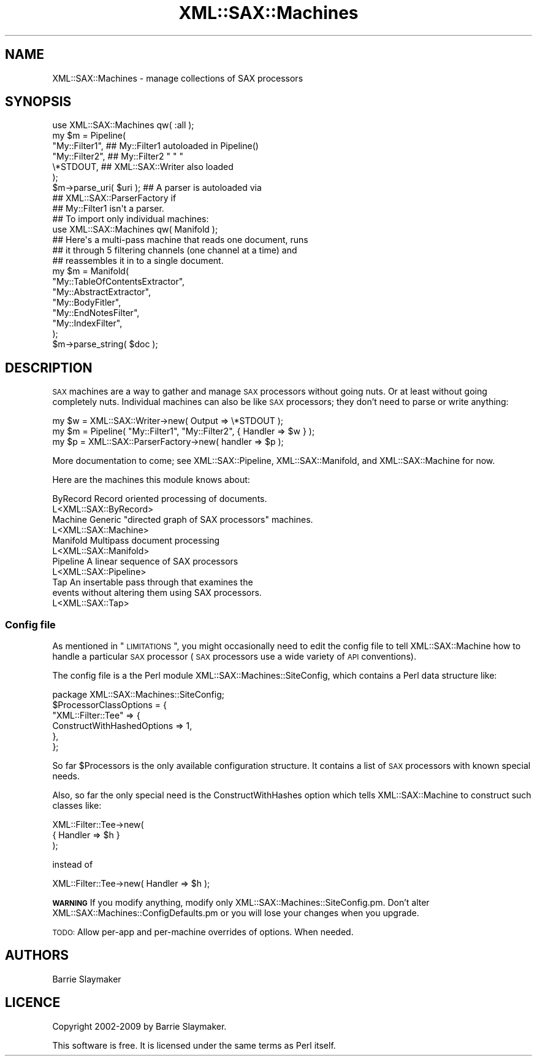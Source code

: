 .\" Automatically generated by Pod::Man 2.23 (Pod::Simple 3.14)
.\"
.\" Standard preamble:
.\" ========================================================================
.de Sp \" Vertical space (when we can't use .PP)
.if t .sp .5v
.if n .sp
..
.de Vb \" Begin verbatim text
.ft CW
.nf
.ne \\$1
..
.de Ve \" End verbatim text
.ft R
.fi
..
.\" Set up some character translations and predefined strings.  \*(-- will
.\" give an unbreakable dash, \*(PI will give pi, \*(L" will give a left
.\" double quote, and \*(R" will give a right double quote.  \*(C+ will
.\" give a nicer C++.  Capital omega is used to do unbreakable dashes and
.\" therefore won't be available.  \*(C` and \*(C' expand to `' in nroff,
.\" nothing in troff, for use with C<>.
.tr \(*W-
.ds C+ C\v'-.1v'\h'-1p'\s-2+\h'-1p'+\s0\v'.1v'\h'-1p'
.ie n \{\
.    ds -- \(*W-
.    ds PI pi
.    if (\n(.H=4u)&(1m=24u) .ds -- \(*W\h'-12u'\(*W\h'-12u'-\" diablo 10 pitch
.    if (\n(.H=4u)&(1m=20u) .ds -- \(*W\h'-12u'\(*W\h'-8u'-\"  diablo 12 pitch
.    ds L" ""
.    ds R" ""
.    ds C` ""
.    ds C' ""
'br\}
.el\{\
.    ds -- \|\(em\|
.    ds PI \(*p
.    ds L" ``
.    ds R" ''
'br\}
.\"
.\" Escape single quotes in literal strings from groff's Unicode transform.
.ie \n(.g .ds Aq \(aq
.el       .ds Aq '
.\"
.\" If the F register is turned on, we'll generate index entries on stderr for
.\" titles (.TH), headers (.SH), subsections (.SS), items (.Ip), and index
.\" entries marked with X<> in POD.  Of course, you'll have to process the
.\" output yourself in some meaningful fashion.
.ie \nF \{\
.    de IX
.    tm Index:\\$1\t\\n%\t"\\$2"
..
.    nr % 0
.    rr F
.\}
.el \{\
.    de IX
..
.\}
.\"
.\" Accent mark definitions (@(#)ms.acc 1.5 88/02/08 SMI; from UCB 4.2).
.\" Fear.  Run.  Save yourself.  No user-serviceable parts.
.    \" fudge factors for nroff and troff
.if n \{\
.    ds #H 0
.    ds #V .8m
.    ds #F .3m
.    ds #[ \f1
.    ds #] \fP
.\}
.if t \{\
.    ds #H ((1u-(\\\\n(.fu%2u))*.13m)
.    ds #V .6m
.    ds #F 0
.    ds #[ \&
.    ds #] \&
.\}
.    \" simple accents for nroff and troff
.if n \{\
.    ds ' \&
.    ds ` \&
.    ds ^ \&
.    ds , \&
.    ds ~ ~
.    ds /
.\}
.if t \{\
.    ds ' \\k:\h'-(\\n(.wu*8/10-\*(#H)'\'\h"|\\n:u"
.    ds ` \\k:\h'-(\\n(.wu*8/10-\*(#H)'\`\h'|\\n:u'
.    ds ^ \\k:\h'-(\\n(.wu*10/11-\*(#H)'^\h'|\\n:u'
.    ds , \\k:\h'-(\\n(.wu*8/10)',\h'|\\n:u'
.    ds ~ \\k:\h'-(\\n(.wu-\*(#H-.1m)'~\h'|\\n:u'
.    ds / \\k:\h'-(\\n(.wu*8/10-\*(#H)'\z\(sl\h'|\\n:u'
.\}
.    \" troff and (daisy-wheel) nroff accents
.ds : \\k:\h'-(\\n(.wu*8/10-\*(#H+.1m+\*(#F)'\v'-\*(#V'\z.\h'.2m+\*(#F'.\h'|\\n:u'\v'\*(#V'
.ds 8 \h'\*(#H'\(*b\h'-\*(#H'
.ds o \\k:\h'-(\\n(.wu+\w'\(de'u-\*(#H)/2u'\v'-.3n'\*(#[\z\(de\v'.3n'\h'|\\n:u'\*(#]
.ds d- \h'\*(#H'\(pd\h'-\w'~'u'\v'-.25m'\f2\(hy\fP\v'.25m'\h'-\*(#H'
.ds D- D\\k:\h'-\w'D'u'\v'-.11m'\z\(hy\v'.11m'\h'|\\n:u'
.ds th \*(#[\v'.3m'\s+1I\s-1\v'-.3m'\h'-(\w'I'u*2/3)'\s-1o\s+1\*(#]
.ds Th \*(#[\s+2I\s-2\h'-\w'I'u*3/5'\v'-.3m'o\v'.3m'\*(#]
.ds ae a\h'-(\w'a'u*4/10)'e
.ds Ae A\h'-(\w'A'u*4/10)'E
.    \" corrections for vroff
.if v .ds ~ \\k:\h'-(\\n(.wu*9/10-\*(#H)'\s-2\u~\d\s+2\h'|\\n:u'
.if v .ds ^ \\k:\h'-(\\n(.wu*10/11-\*(#H)'\v'-.4m'^\v'.4m'\h'|\\n:u'
.    \" for low resolution devices (crt and lpr)
.if \n(.H>23 .if \n(.V>19 \
\{\
.    ds : e
.    ds 8 ss
.    ds o a
.    ds d- d\h'-1'\(ga
.    ds D- D\h'-1'\(hy
.    ds th \o'bp'
.    ds Th \o'LP'
.    ds ae ae
.    ds Ae AE
.\}
.rm #[ #] #H #V #F C
.\" ========================================================================
.\"
.IX Title "XML::SAX::Machines 3"
.TH XML::SAX::Machines 3 "2009-06-11" "perl v5.12.3" "User Contributed Perl Documentation"
.\" For nroff, turn off justification.  Always turn off hyphenation; it makes
.\" way too many mistakes in technical documents.
.if n .ad l
.nh
.SH "NAME"
.Vb 1
\&    XML::SAX::Machines \- manage collections of SAX processors
.Ve
.SH "SYNOPSIS"
.IX Header "SYNOPSIS"
.Vb 1
\&    use XML::SAX::Machines qw( :all );
\&
\&    my $m = Pipeline(
\&        "My::Filter1",   ## My::Filter1 autoloaded in Pipeline()
\&        "My::Filter2",   ## My::Filter2     "       "      "
\&        \e*STDOUT,        ## XML::SAX::Writer also loaded
\&    );
\&
\&    $m\->parse_uri( $uri ); ## A parser is autoloaded via
\&                           ## XML::SAX::ParserFactory if
\&                           ## My::Filter1 isn\*(Aqt a parser.
\&
\&    ## To import only individual machines:
\&    use XML::SAX::Machines qw( Manifold );
\&
\&    ## Here\*(Aqs a multi\-pass machine that reads one document, runs
\&    ## it through 5 filtering channels (one channel at a time) and
\&    ## reassembles it in to a single document.
\&    my $m = Manifold(
\&        "My::TableOfContentsExtractor",
\&        "My::AbstractExtractor",
\&        "My::BodyFitler",
\&        "My::EndNotesFilter",
\&        "My::IndexFilter",
\&    );
\&
\&    $m\->parse_string( $doc );
.Ve
.SH "DESCRIPTION"
.IX Header "DESCRIPTION"
\&\s-1SAX\s0 machines are a way to gather and manage \s-1SAX\s0 processors without going
nuts.  Or at least without going completely nuts.  Individual machines
can also be like \s-1SAX\s0 processors; they don't need to parse or write
anything:
.PP
.Vb 3
\&   my $w = XML::SAX::Writer\->new( Output => \e*STDOUT );
\&   my $m = Pipeline( "My::Filter1", "My::Filter2", { Handler => $w } );
\&   my $p = XML::SAX::ParserFactory\->new( handler => $p );
.Ve
.PP
More documentation to come; see XML::SAX::Pipeline,
XML::SAX::Manifold, and XML::SAX::Machine for now.
.PP
Here are the machines this module knows about:
.PP
.Vb 2
\&    ByRecord  Record oriented processing of documents.
\&              L<XML::SAX::ByRecord>
\&
\&    Machine   Generic "directed graph of SAX processors" machines.
\&              L<XML::SAX::Machine>
\&
\&    Manifold  Multipass document processing
\&              L<XML::SAX::Manifold>
\&
\&    Pipeline  A linear sequence of SAX processors
\&              L<XML::SAX::Pipeline>
\&
\&    Tap       An insertable pass through that examines the
\&              events without altering them using SAX processors.
\&              L<XML::SAX::Tap>
.Ve
.SS "Config file"
.IX Subsection "Config file"
As mentioned in \*(L"\s-1LIMITATIONS\s0\*(R", you might occasionally need to edit the config
file to tell XML::SAX::Machine how to handle a particular \s-1SAX\s0 processor (\s-1SAX\s0
processors use a wide variety of \s-1API\s0 conventions).
.PP
The config file is a the Perl module XML::SAX::Machines::SiteConfig, which
contains a Perl data structure like:
.PP
.Vb 1
\&    package XML::SAX::Machines::SiteConfig;
\&
\&    $ProcessorClassOptions = {
\&        "XML::Filter::Tee" => {
\&            ConstructWithHashedOptions => 1,
\&        },
\&    };
.Ve
.PP
So far \f(CW$Processors\fR is the only available configuration structure.  It contains
a list of \s-1SAX\s0 processors with known special needs.
.PP
Also, so far the only special need is the ConstructWithHashes option which
tells XML::SAX::Machine to construct such classes like:
.PP
.Vb 3
\&    XML::Filter::Tee\->new(
\&        { Handler => $h }
\&    );
.Ve
.PP
instead of
.PP
.Vb 1
\&    XML::Filter::Tee\->new( Handler => $h );
.Ve
.PP
\&\fB\s-1WARNING\s0\fR If you modify anything, modify only
XML::SAX::Machines::SiteConfig.pm.  Don't alter
XML::SAX::Machines::ConfigDefaults.pm or you will lose your changes when you
upgrade.
.PP
\&\s-1TODO:\s0 Allow per-app and per-machine overrides of options.  When needed.
.SH "AUTHORS"
.IX Header "AUTHORS"
Barrie Slaymaker
.SH "LICENCE"
.IX Header "LICENCE"
Copyright 2002\-2009 by Barrie Slaymaker.
.PP
This software is free.  It is licensed under the same terms as Perl itself.
